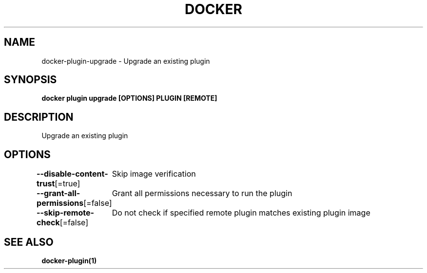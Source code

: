 .nh
.TH "DOCKER" "1" "Jun 2025" "Docker Community" "Docker User Manuals"

.SH NAME
docker-plugin-upgrade - Upgrade an existing plugin


.SH SYNOPSIS
\fBdocker plugin upgrade [OPTIONS] PLUGIN [REMOTE]\fP


.SH DESCRIPTION
Upgrade an existing plugin


.SH OPTIONS
\fB--disable-content-trust\fP[=true]
	Skip image verification

.PP
\fB--grant-all-permissions\fP[=false]
	Grant all permissions necessary to run the plugin

.PP
\fB--skip-remote-check\fP[=false]
	Do not check if specified remote plugin matches existing plugin image


.SH SEE ALSO
\fBdocker-plugin(1)\fP
